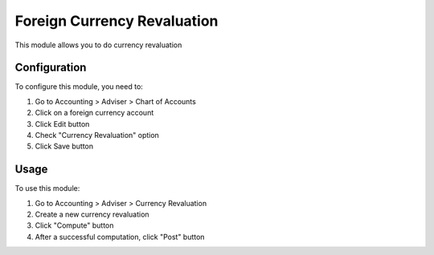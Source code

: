 ==============
Foreign Currency Revaluation
==============

This module allows you to do currency revaluation

Configuration
=============

To configure this module, you need to:

1. Go to Accounting > Adviser > Chart of Accounts
2. Click on a foreign currency account
3. Click Edit button
4. Check "Currency Revaluation" option
5. Click Save button

Usage
=====

To use this module:

1. Go to Accounting > Adviser > Currency Revaluation
2. Create a new currency revaluation
3. Click "Compute" button
4. After a successful computation, click "Post" button 